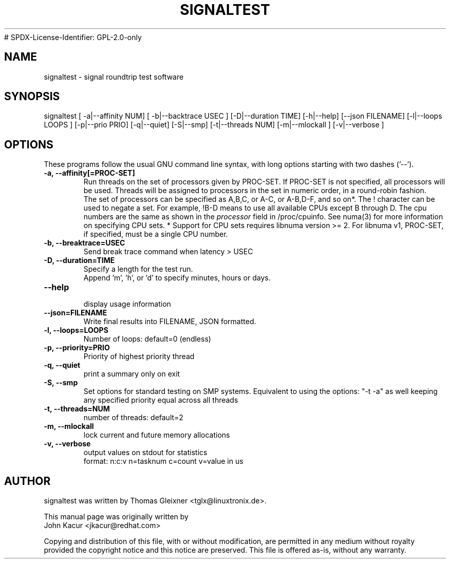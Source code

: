 .\"
.TH SIGNALTEST 8 "November 15, 2020"
# SPDX-License-Identifier: GPL-2.0-only
.\" Please adjust this date whenever updating this manpage
.SH NAME
signaltest \- signal roundtrip test software
.SH SYNOPSIS
.LP
signaltest [ -a|--affinity NUM] [ -b|--backtrace USEC ] [-D|--duration TIME] [-h|--help] [--json FILENAME] [-l|--loops LOOPS ] [-p|--prio PRIO] [-q|--quiet] [-S|--smp] [-t|--threads NUM] [-m|--mlockall ] [-v|--verbose ]
.SH OPTIONS
These programs follow the usual GNU command line syntax, with long options
starting with two dashes ('\-\-').
.TP
.B \-a, \-\-affinity[=PROC-SET]
Run threads on the set of processors given by PROC-SET.  If PROC-SET is not
specified, all processors will be used.  Threads will be assigned to processors
in the set in numeric order, in a round\-robin fashion.
.br
The set of processors can be specified as A,B,C, or A-C, or A-B,D-F, and so on*.
The ! character can be used to negate a set.  For example, !B-D means to use all
available CPUs except B through D.  The cpu numbers are the same as shown in the
.I processor
field in /proc/cpuinfo.  See numa(3) for more information on specifying CPU sets.
* Support for CPU sets requires libnuma version >= 2.  For libnuma v1, PROC-SET,
if specified, must be a single CPU number.
.TP
.B \-b, \-\-breaktrace=USEC
Send break trace command when latency > USEC
.TP
.B \-D, \-\-duration=TIME
Specify a length for the test run.
.br
Append 'm', 'h', or 'd' to specify minutes, hours or days.
.TP
.B \-\-help
.br
display usage information
.TP
.B \-\-json=FILENAME
Write final results into FILENAME, JSON formatted.
.TP
.B \-l, \-\-loops=LOOPS
Number of loops: default=0 (endless)
.TP
.B \-p, \-\-priority=PRIO
Priority of highest priority thread
.TP
.B \-q, \-\-quiet
print a summary only on exit
.TP
.B \\-S, \-\-smp
Set options for standard testing on SMP systems. Equivalent to using
the options: "\-t \-a" as well keeping any specified priority
equal across all threads
.TP
.B \-t, \-\-threads=NUM
number of threads: default=2
.TP
.B \-m, \-\-mlockall
lock current and future memory allocations
.TP
.B \-v, \-\-verbose
output values on stdout for statistics
.br
format: n:c:v n=tasknum c=count v=value in us
.SH AUTHOR
signaltest was written by Thomas Gleixner <tglx@linuxtronix.de>.
.PP
This manual page was originally written by
.br
John Kacur <jkacur@redhat.com>
.PP
Copying and distribution of this file, with or without modification,
are permitted in any medium without royalty provided the copyright
notice and this notice are preserved.  This file is offered as-is,
without any warranty.
